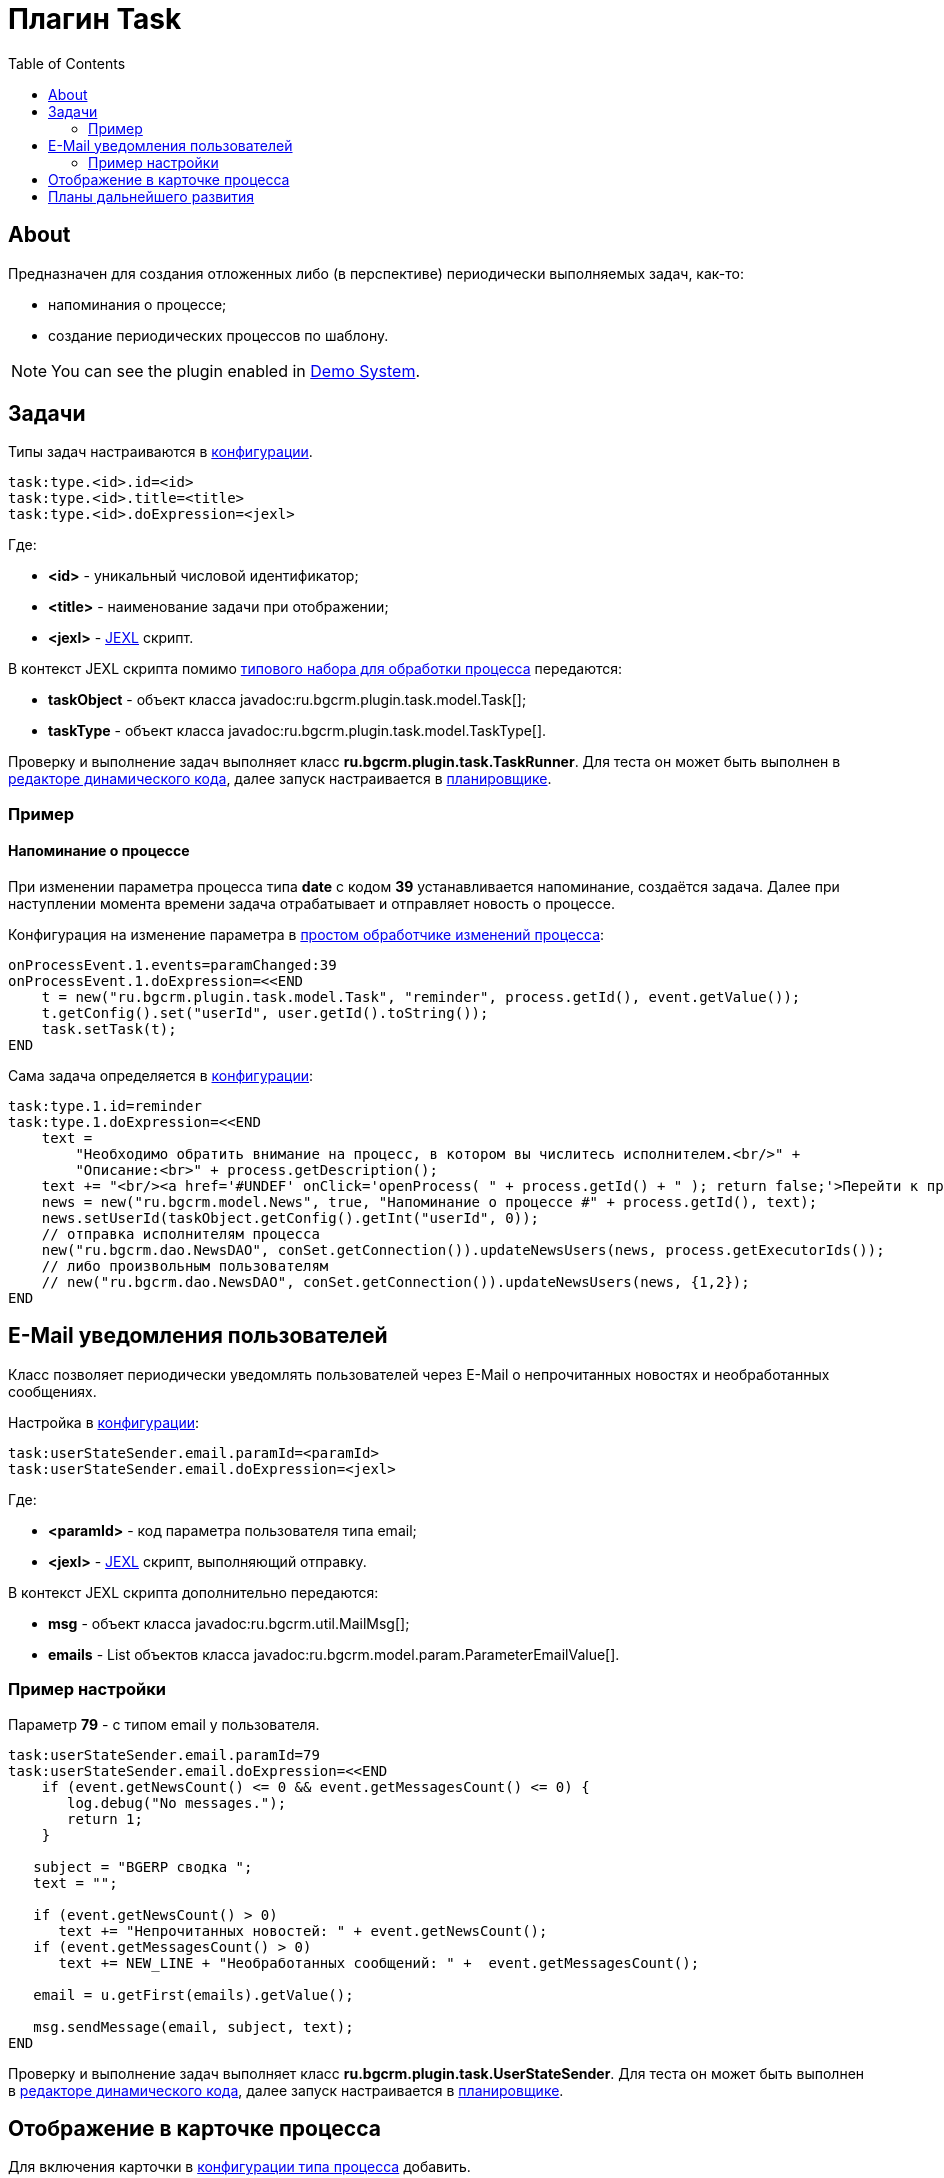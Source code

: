 = Плагин Task
:toc:

[[about]]
== About
Предназначен для создания отложенных либо (в перспективе) периодически выполняемых задач, как-то:
[square]
* напоминания о процессе;
* создание периодических процессов по шаблону.

NOTE: You can see the plugin enabled in <<../../kernel/install.adoc#demo, Demo System>>.

[[config]]
== Задачи
Типы задач настраиваются в <<../../kernel/setup.adoc#config, конфигурации>>.
[source, options="nowrap"]
----
task:type.<id>.id=<id>
task:type.<id>.title=<title>
task:type.<id>.doExpression=<jexl>
----
Где:
[square]
* *<id>* - уникальный числовой идентификатор;
* *<title>* - наименование задачи при отображении;
* *<jexl>* - <<../../kernel/extension.adoc#jexl, JEXL>> скрипт.

В контекст JEXL скрипта помимо <<../../kernel/extension.adoc#jexl-process-context, типового набора для обработки процесса>> передаются:
[square]
* *taskObject* - объект класса javadoc:ru.bgcrm.plugin.task.model.Task[];
* *taskType* - объект класса javadoc:ru.bgcrm.plugin.task.model.TaskType[].

Проверку и выполнение задач выполняет класс *ru.bgcrm.plugin.task.TaskRunner*.
Для теста он может быть выполнен в <<../../kernel/extension.adoc#dyn, редакторе динамического кода>>,
далее запуск настраивается в <<../../kernel/setup.adoc#scheduler, планировщике>>.

[[example]]
=== Пример
==== Напоминание о процессе
При изменении параметра процесса типа *date* с кодом *39* устанавливается напоминание, создаётся задача.
Далее при наступлении момента времени задача отрабатывает и отправляет новость о процессе.

Конфигурация на изменение параметра в <<../../kernel/process/processing.adoc#, простом обработчике изменений процесса>>:
[source]
----
onProcessEvent.1.events=paramChanged:39
onProcessEvent.1.doExpression=<<END
    t = new("ru.bgcrm.plugin.task.model.Task", "reminder", process.getId(), event.getValue());
    t.getConfig().set("userId", user.getId().toString());
    task.setTask(t);
END
----

Сама задача определяется в <<../../kernel/setup.adoc#config, конфигурации>>:
[source]
----
task:type.1.id=reminder
task:type.1.doExpression=<<END
    text =
        "Необходимо обратить внимание на процесс, в котором вы числитесь исполнителем.<br/>" +
        "Описание:<br>" + process.getDescription();
    text += "<br/><a href='#UNDEF' onClick='openProcess( " + process.getId() + " ); return false;'>Перейти к процессу</a>";
    news = new("ru.bgcrm.model.News", true, "Напоминание о процессе #" + process.getId(), text);
    news.setUserId(taskObject.getConfig().getInt("userId", 0));
    // отправка исполнителям процесса
    new("ru.bgcrm.dao.NewsDAO", conSet.getConnection()).updateNewsUsers(news, process.getExecutorIds());
    // либо произвольным пользователям
    // new("ru.bgcrm.dao.NewsDAO", conSet.getConnection()).updateNewsUsers(news, {1,2});
END
----

[[user-email-state-sender]]
== E-Mail уведомления пользователей
Класс позволяет периодически уведомлять пользователей через E-Mail о непрочитанных новостях и необработанных сообщениях.

Настройка в <<../../kernel/setup.adoc#config, конфигурации>>:
[source]
----
task:userStateSender.email.paramId=<paramId>
task:userStateSender.email.doExpression=<jexl>
----
Где:
[square]
* *<paramId>* - код параметра пользователя типа email;
* *<jexl>* - <<../../kernel/extension.adoc#jexl, JEXL>> скрипт, выполняющий отправку.

В контекст JEXL скрипта дополнительно передаются:
[square]
* *msg* - объект класса javadoc:ru.bgcrm.util.MailMsg[];
* *emails* - List объектов класса javadoc:ru.bgcrm.model.param.ParameterEmailValue[].

=== Пример настройки
Параметр *79* - с типом email у пользователя.
[source]
----
task:userStateSender.email.paramId=79
task:userStateSender.email.doExpression=<<END
    if (event.getNewsCount() <= 0 && event.getMessagesCount() <= 0) {
       log.debug("No messages.");
       return 1;
    }

   subject = "BGERP cводка ";
   text = "";

   if (event.getNewsCount() > 0)
      text += "Непрочитанных новостей: " + event.getNewsCount();
   if (event.getMessagesCount() > 0)
      text += NEW_LINE + "Необработанных сообщений: " +  event.getMessagesCount();

   email = u.getFirst(emails).getValue();

   msg.sendMessage(email, subject, text);
END
----

Проверку и выполнение задач выполняет класс *ru.bgcrm.plugin.task.UserStateSender*.
Для теста он может быть выполнен в <<../../kernel/extension.adoc#dyn, редакторе динамического кода>>,
далее запуск настраивается в <<../../kernel/setup.adoc#scheduler, планировщике>>.

== Отображение в карточке процесса
Для включения карточки в <<../../kernel/process/index.adoc#type-config, конфигурации типа процесса>> добавить.
[source]
----
task:processShowTasks=1
----

image::_res/process_tasks.png[width=600px]

[[dev-plan]]
== Планы дальнейшего развития
Задачи могут исполняться многократно по расписанию.
Для этого в редакторе карточки процесса будет реализован визуальный редактор.
После первого выполнения задача будет не помечаться исполненной, а ставить дату следующего выполнения.
Такие задачи смогут быть использованы, например, для клонирования регулярных процессов по расписанию.


